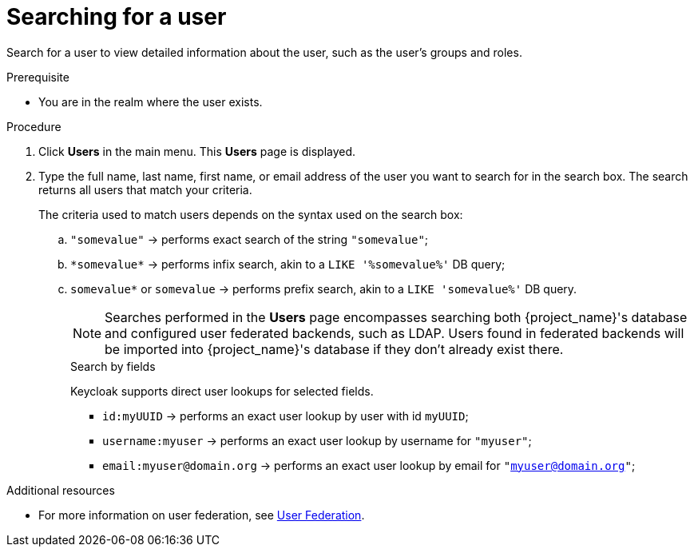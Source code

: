 // Module included in the following assemblies:
//
// server_admin/topics/users.adoc

[id="proc-searching-user_{context}"]
= Searching for a user

Search for a user to view detailed information about the user, such as the user's groups and roles. 

.Prerequisite
* You are in the realm where the user exists.

.Procedure
. Click *Users* in the main menu. This *Users* page is displayed.
. Type the full name, last name, first name, or email address of the user you want to search for in the search box. The search returns all users that match your criteria.
+
The criteria used to match users depends on the syntax used on the search box:
+
.. `"somevalue"` -> performs exact search of the string `"somevalue"`;
.. `\*somevalue*` -> performs infix search, akin to a `LIKE '%somevalue%'` DB query;
.. `somevalue*` or `somevalue` -> performs prefix search, akin to a `LIKE 'somevalue%'` DB query.
+
NOTE: Searches performed in the *Users* page encompasses searching both {project_name}'s database and configured user federated backends, such as LDAP. Users found in federated backends will be imported into {project_name}'s database if they don't already exist there.
+

.Search by fields
Keycloak supports direct user lookups for selected fields.

* `id:myUUID` -> performs an exact user lookup by user with id `myUUID`;
* `username:myuser` -> performs an exact user lookup by username for `"myuser"`;
* `email:myuser@domain.org` -> performs an exact user lookup by email for `"myuser@domain.org"`;

.Additional resources
* For more information on user federation, see <<_user-storage-federation,User Federation>>.

